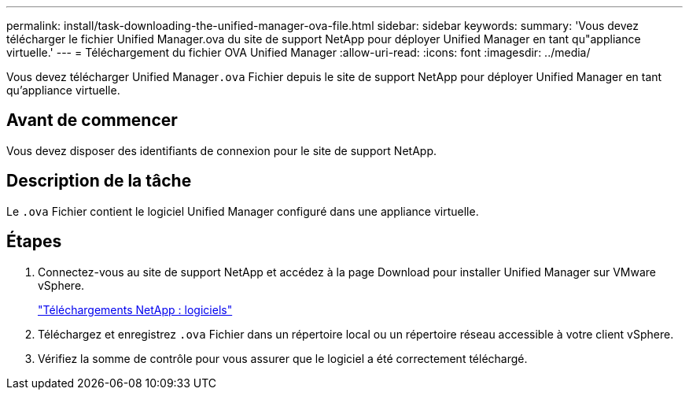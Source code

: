 ---
permalink: install/task-downloading-the-unified-manager-ova-file.html 
sidebar: sidebar 
keywords:  
summary: 'Vous devez télécharger le fichier Unified Manager.ova du site de support NetApp pour déployer Unified Manager en tant qu"appliance virtuelle.' 
---
= Téléchargement du fichier OVA Unified Manager
:allow-uri-read: 
:icons: font
:imagesdir: ../media/


[role="lead"]
Vous devez télécharger Unified Manager``.ova`` Fichier depuis le site de support NetApp pour déployer Unified Manager en tant qu'appliance virtuelle.



== Avant de commencer

Vous devez disposer des identifiants de connexion pour le site de support NetApp.



== Description de la tâche

Le `.ova` Fichier contient le logiciel Unified Manager configuré dans une appliance virtuelle.



== Étapes

. Connectez-vous au site de support NetApp et accédez à la page Download pour installer Unified Manager sur VMware vSphere.
+
http://mysupport.netapp.com/NOW/cgi-bin/software["Téléchargements NetApp : logiciels"]

. Téléchargez et enregistrez `.ova` Fichier dans un répertoire local ou un répertoire réseau accessible à votre client vSphere.
. Vérifiez la somme de contrôle pour vous assurer que le logiciel a été correctement téléchargé.

